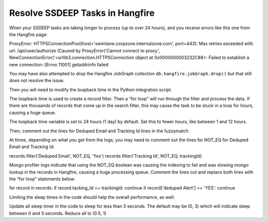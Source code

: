 Resolve SSDEEP Tasks in Hangfire
================================

When your SSDEEP tasks are taking longer to process (up to over 24
hours), and you receive errors like this one from the Hangfire page:

ProxyError:
HTTPSConnectionPool(host='swimlane.corpzone.internalzone.com',
port=443): Max retries exceeded with url: /api/user/authorize (Caused by
ProxyError('Cannot connect to proxy.',
NewConnectionError('<urllib3.connection.HTTPSConnection object at
0x0000000003232C88>: Failed to establish a new connection: [Errno 11001]
getaddrinfo failed

You may have also attempted to drop the Hangfire JobGraph collection
``db.hangfire.jobGraph.drop()`` but that still does not resolve the
issue.

Then you will need to modify the loopback time in the Python integration
script.

The loopback time is used to create a record filter. Then a “for loop”
will run through the filter and process the data. If there are thousands
of records that come up in the search filter, this may cause the task to
be stuck in a loop for hours, causing a huge queue.

The loopback time variable is set to 24 hours (1 day) by default. Set
this to fewer hours, like between 1 and 12 hours.

Then, comment out the lines for Deduped Email and Tracking Id lines in
the fuzzymatch.

At times, depending on what you get from the logs, you may need to
comment out the lines for NOT_EQ for Deduped Email and Tracking Id:

records.filter('Deduped Email', NOT_EQ, 'Yes') records.filter('Tracking
Id', NOT_EQ, trackingId)

Mongo profiler logs indicate that using the NOT_EQ boolean was causing
the indexing to fail and was slowing mongo lookup in the records in
Hangfire, causing a huge processing queue. Comment the lines out and
replace both lines with the “for loop” statements below:

for record in records: if record.tacking_Id == trackingId: continue if
record['deduped Alert'] == 'YES': continue

Limiting the sleep times in the code should help the overall
performance, as well.

Update all sleep timer in the code to sleep for less than 3 seconds. The
default may be (0, 3) which will indicate sleep between 0 and 3 seconds.
Reduce all to (0.5, 1)
